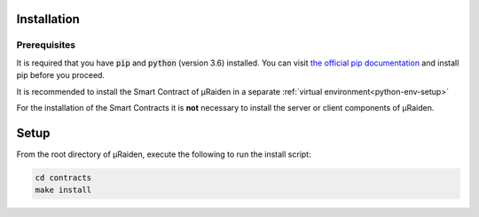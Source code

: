 Installation
------------

Prerequisites
~~~~~~~~~~~~~

It is required that you have :code:`pip` and :code:`python` (version 3.6) installed.
You can visit `the official pip documentation <https://pip.pypa.io/en/stable/installing/>`_ and install pip before you proceed.

It is recommended to install the Smart Contract of µRaiden in a separate :ref:`virtual environment<python-env-setup>`

For the installation of the Smart Contracts it is **not** necessary to install the server or client components of µRaiden.

Setup
-----

From the root directory of µRaiden, execute the following to run the install script:

.. code:: sh

  cd contracts
  make install
